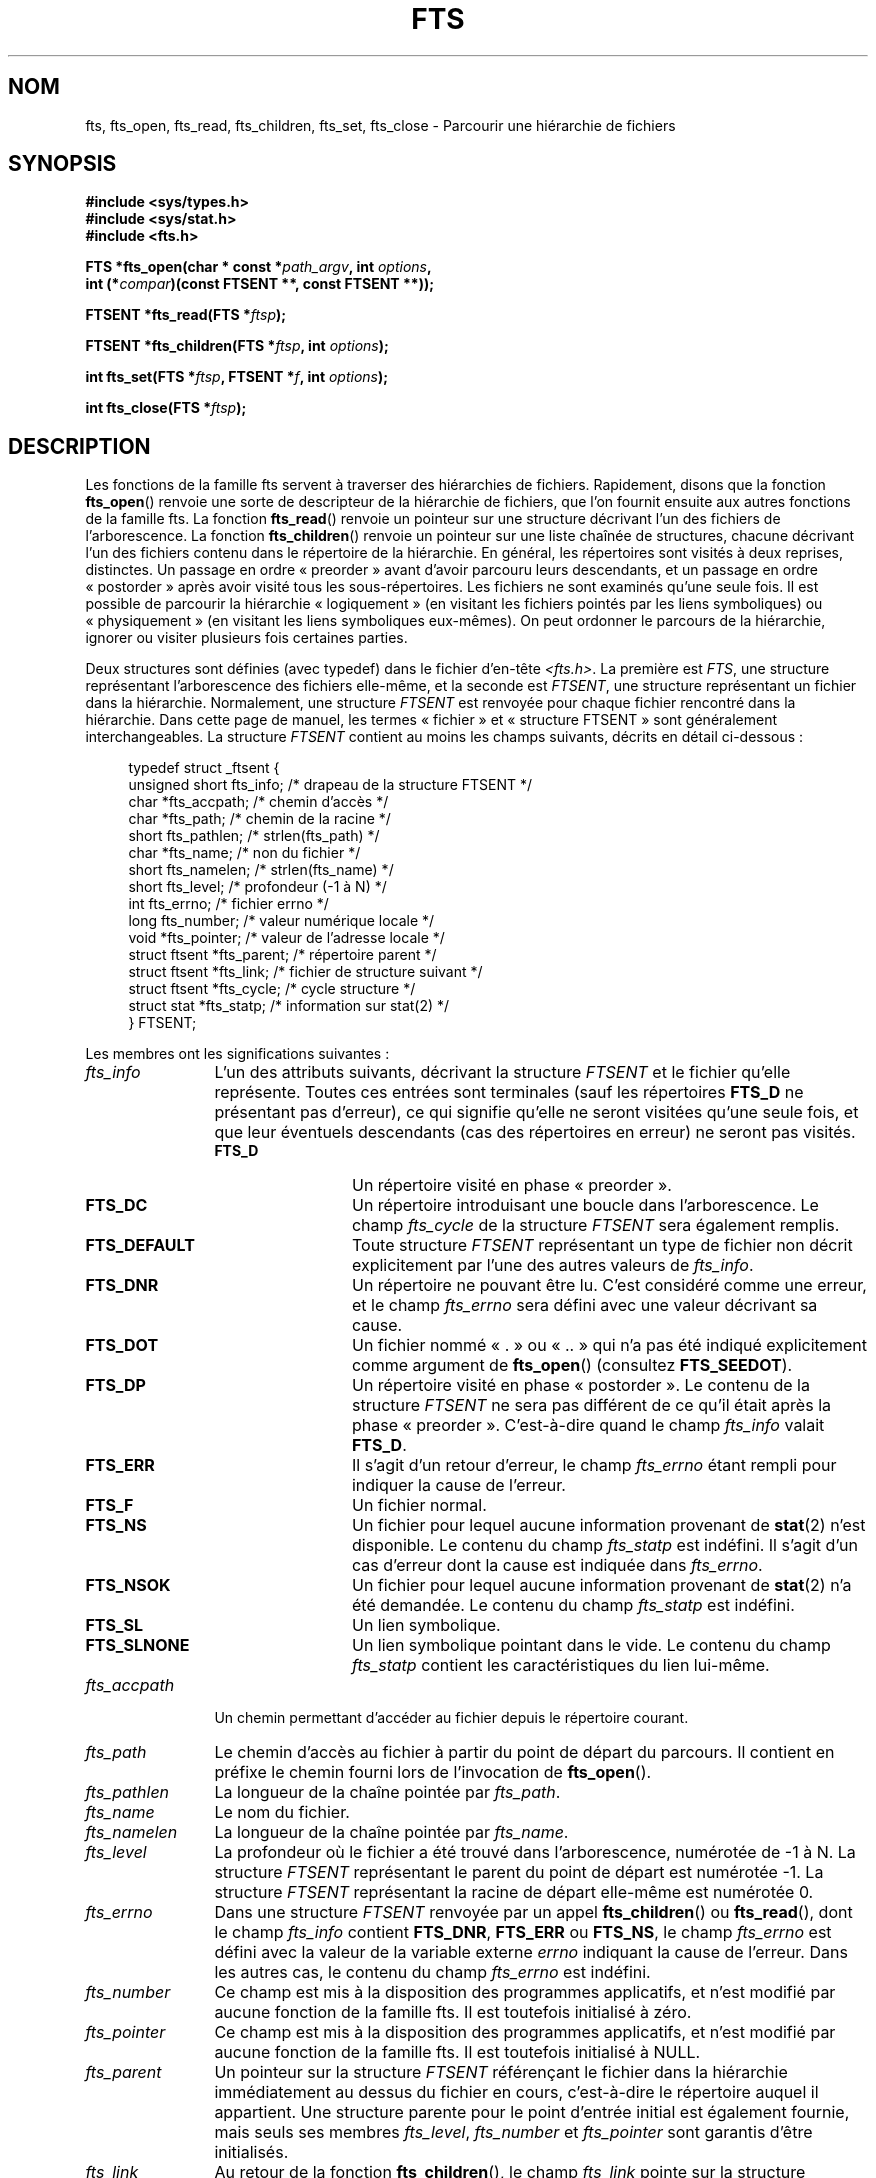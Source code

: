 .\"	$NetBSD: fts.3,v 1.13.2.1 1997/11/14 02:09:32 mrg Exp $
.\"
.\" Copyright (c) 1989, 1991, 1993, 1994
.\"	The Regents of the University of California.  All rights reserved.
.\"
.\" %%%LICENSE_START(BSD_4_CLAUSE_UCB)
.\" Redistribution and use in source and binary forms, with or without
.\" modification, are permitted provided that the following conditions
.\" are met:
.\" 1. Redistributions of source code must retain the above copyright
.\"    notice, this list of conditions and the following disclaimer.
.\" 2. Redistributions in binary form must reproduce the above copyright
.\"    notice, this list of conditions and the following disclaimer in the
.\"    documentation and/or other materials provided with the distribution.
.\" 3. All advertising materials mentioning features or use of this software
.\"    must display the following acknowledgement:
.\"	This product includes software developed by the University of
.\"	California, Berkeley and its contributors.
.\" 4. Neither the name of the University nor the names of its contributors
.\"    may be used to endorse or promote products derived from this software
.\"    without specific prior written permission.
.\"
.\" THIS SOFTWARE IS PROVIDED BY THE REGENTS AND CONTRIBUTORS ``AS IS'' AND
.\" ANY EXPRESS OR IMPLIED WARRANTIES, INCLUDING, BUT NOT LIMITED TO, THE
.\" IMPLIED WARRANTIES OF MERCHANTABILITY AND FITNESS FOR A PARTICULAR PURPOSE
.\" ARE DISCLAIMED.  IN NO EVENT SHALL THE REGENTS OR CONTRIBUTORS BE LIABLE
.\" FOR ANY DIRECT, INDIRECT, INCIDENTAL, SPECIAL, EXEMPLARY, OR CONSEQUENTIAL
.\" DAMAGES (INCLUDING, BUT NOT LIMITED TO, PROCUREMENT OF SUBSTITUTE GOODS
.\" OR SERVICES; LOSS OF USE, DATA, OR PROFITS; OR BUSINESS INTERRUPTION)
.\" HOWEVER CAUSED AND ON ANY THEORY OF LIABILITY, WHETHER IN CONTRACT, STRICT
.\" LIABILITY, OR TORT (INCLUDING NEGLIGENCE OR OTHERWISE) ARISING IN ANY WAY
.\" OUT OF THE USE OF THIS SOFTWARE, EVEN IF ADVISED OF THE POSSIBILITY OF
.\" SUCH DAMAGE.
.\" %%%LICENSE_END
.\"
.\"     @(#)fts.3	8.5 (Berkeley) 4/16/94
.\"
.\" 2007-12-08, mtk, Converted from mdoc to man macros
.\"
.\"*******************************************************************
.\"
.\" This file was generated with po4a. Translate the source file.
.\"
.\"*******************************************************************
.TH FTS 3 "25 octobre 2012" Linux "Manuel du programmeur Linux"
.SH NOM
fts, fts_open, fts_read, fts_children, fts_set, fts_close \- Parcourir une
hiérarchie de fichiers
.SH SYNOPSIS
.nf
\fB#include <sys/types.h>\fP
\fB#include <sys/stat.h>\fP
\fB#include <fts.h>\fP
.sp
\fBFTS *fts_open(char * const *\fP\fIpath_argv\fP\fB, int \fP\fIoptions\fP\fB, \fP
\fB              int (*\fP\fIcompar\fP\fB)(const FTSENT **, const FTSENT **));\fP
.sp
\fBFTSENT *fts_read(FTS *\fP\fIftsp\fP\fB);\fP
.sp
\fBFTSENT *fts_children(FTS *\fP\fIftsp\fP\fB, int \fP\fIoptions\fP\fB);\fP
.sp
\fBint fts_set(FTS *\fP\fIftsp\fP\fB, FTSENT *\fP\fIf\fP\fB, int \fP\fIoptions\fP\fB);\fP
.sp
\fBint fts_close(FTS *\fP\fIftsp\fP\fB);\fP
.fi
.SH DESCRIPTION
Les fonctions de la famille fts servent à traverser des hiérarchies de
fichiers. Rapidement, disons que la fonction \fBfts_open\fP() renvoie une sorte
de descripteur de la hiérarchie de fichiers, que l'on fournit ensuite aux
autres fonctions de la famille fts. La fonction \fBfts_read\fP() renvoie un
pointeur sur une structure décrivant l'un des fichiers de l'arborescence. La
fonction \fBfts_children\fP() renvoie un pointeur sur une liste chaînée de
structures, chacune décrivant l'un des fichiers contenu dans le répertoire
de la hiérarchie. En général, les répertoires sont visités à deux reprises,
distinctes. Un passage en ordre «\ preorder\ » avant d'avoir parcouru leurs
descendants, et un passage en ordre «\ postorder\ » après avoir visité tous
les sous\-répertoires. Les fichiers ne sont examinés qu'une seule fois. Il
est possible de parcourir la hiérarchie «\ logiquement\ » (en visitant les
fichiers pointés par les liens symboliques) ou «\ physiquement\ » (en
visitant les liens symboliques eux\-mêmes). On peut ordonner le parcours de
la hiérarchie, ignorer ou visiter plusieurs fois certaines parties.
.PP
Deux structures sont définies (avec typedef) dans le fichier d'en\-tête
\fI<fts.h>\fP. La première est \fIFTS\fP, une structure représentant
l'arborescence des fichiers elle\-même, et la seconde est \fIFTSENT\fP, une
structure représentant un fichier dans la hiérarchie. Normalement, une
structure \fIFTSENT\fP est renvoyée pour chaque fichier rencontré dans la
hiérarchie. Dans cette page de manuel, les termes «\ fichier\ » et
«\ structure FTSENT\ » sont généralement interchangeables. La structure
\fIFTSENT\fP contient au moins les champs suivants, décrits en détail
ci\-dessous\ :
.in +4n
.nf

typedef struct _ftsent {
    unsigned short fts_info;     /* drapeau de la structure FTSENT */
    char          *fts_accpath;  /* chemin d'accès */
    char          *fts_path;     /* chemin de la racine */
    short          fts_pathlen;  /* strlen(fts_path) */
    char          *fts_name;     /* non du fichier */
    short          fts_namelen;  /* strlen(fts_name) */
    short          fts_level;    /* profondeur (\-1 à N) */
    int            fts_errno;    /* fichier errno */
    long           fts_number;   /* valeur numérique locale */
    void          *fts_pointer;  /* valeur de l'adresse locale */
    struct ftsent *fts_parent;   /* répertoire parent */
    struct ftsent *fts_link;     /* fichier de structure suivant */
    struct ftsent *fts_cycle;    /* cycle structure */
    struct stat   *fts_statp;    /* information sur stat(2) */
} FTSENT;
.fi
.in
.PP
.\" .Bl -tag -width "fts_namelen"
Les membres ont les significations suivantes\ :
.TP  12
\fIfts_info\fP
.\" .Bl  -tag -width FTS_DEFAULT
L'un des attributs suivants, décrivant la structure \fIFTSENT\fP et le fichier
qu'elle représente. Toutes ces entrées sont terminales (sauf les répertoires
\fBFTS_D\fP ne présentant pas d'erreur), ce qui signifie qu'elle ne seront
visitées qu'une seule fois, et que leur éventuels descendants (cas des
répertoires en erreur) ne seront pas visités.
.RS 12
.TP  12
\fBFTS_D\fP
Un répertoire visité en phase «\ preorder\ ».
.TP 
\fBFTS_DC\fP
Un répertoire introduisant une boucle dans l'arborescence. Le champ
\fIfts_cycle\fP de la structure \fIFTSENT\fP sera également remplis.
.TP 
\fBFTS_DEFAULT\fP
Toute structure \fIFTSENT\fP représentant un type de fichier non décrit
explicitement par l'une des autres valeurs de \fIfts_info\fP.
.TP 
\fBFTS_DNR\fP
Un répertoire ne pouvant être lu. C'est considéré comme une erreur, et le
champ \fIfts_errno\fP sera défini avec une valeur décrivant sa cause.
.TP 
\fBFTS_DOT\fP
Un fichier nommé «\ .\ » ou «\ ..\ » qui n'a pas été indiqué explicitement comme
argument de \fBfts_open\fP() (consultez \fBFTS_SEEDOT\fP).
.TP 
\fBFTS_DP\fP
Un répertoire visité en phase «\ postorder\ ». Le contenu de la structure
\fIFTSENT\fP ne sera pas différent de ce qu'il était après la phase «\ preorder\ ». C'est\-à\-dire quand le champ \fIfts_info\fP valait \fBFTS_D\fP.
.TP 
\fBFTS_ERR\fP
Il s'agit d'un retour d'erreur, le champ \fIfts_errno\fP étant rempli pour
indiquer la cause de l'erreur.
.TP 
\fBFTS_F\fP
Un fichier normal.
.TP 
\fBFTS_NS\fP
Un fichier pour lequel aucune information provenant de \fBstat\fP(2) n'est
disponible. Le contenu du champ \fIfts_statp\fP est indéfini. Il s'agit d'un
cas d'erreur dont la cause est indiquée dans \fIfts_errno\fP.
.TP 
\fBFTS_NSOK\fP
Un fichier pour lequel aucune information provenant de \fBstat\fP(2) n'a été
demandée. Le contenu du champ \fIfts_statp\fP est indéfini.
.TP 
\fBFTS_SL\fP
Un lien symbolique.
.TP 
\fBFTS_SLNONE\fP
.\" .El
Un lien symbolique pointant dans le vide. Le contenu du champ \fIfts_statp\fP
contient les caractéristiques du lien lui\-même.
.RE
.TP 
\fIfts_accpath\fP
Un chemin permettant d'accéder au fichier depuis le répertoire courant.
.TP 
\fIfts_path\fP
Le chemin d'accès au fichier à partir du point de départ du parcours. Il
contient en préfixe le chemin fourni lors de l'invocation de \fBfts_open\fP().
.TP 
\fIfts_pathlen\fP
La longueur de la chaîne pointée par \fIfts_path\fP.
.TP 
\fIfts_name\fP
Le nom du fichier.
.TP 
\fIfts_namelen\fP
La longueur de la chaîne pointée par \fIfts_name\fP.
.TP 
\fIfts_level\fP
La profondeur où le fichier a été trouvé dans l'arborescence, numérotée de
\-1 à N. La structure \fIFTSENT\fP représentant le parent du point de départ est
numérotée \-1. La structure \fIFTSENT\fP représentant la racine de départ
elle\-même est numérotée 0.
.TP 
\fIfts_errno\fP
Dans une structure \fIFTSENT\fP renvoyée par un appel \fBfts_children\fP() ou
\fBfts_read\fP(), dont le champ \fIfts_info\fP contient \fBFTS_DNR\fP, \fBFTS_ERR\fP ou
\fBFTS_NS\fP, le champ \fIfts_errno\fP est défini avec la valeur de la variable
externe \fIerrno\fP indiquant la cause de l'erreur. Dans les autres cas, le
contenu du champ \fIfts_errno\fP est indéfini.
.TP 
\fIfts_number\fP
Ce champ est mis à la disposition des programmes applicatifs, et n'est
modifié par aucune fonction de la famille fts. Il est toutefois initialisé à
zéro.
.TP 
\fIfts_pointer\fP
Ce champ est mis à la disposition des programmes applicatifs, et n'est
modifié par aucune fonction de la famille fts. Il est toutefois initialisé à
NULL.
.TP 
\fIfts_parent\fP
Un pointeur sur la structure \fIFTSENT\fP référençant le fichier dans la
hiérarchie immédiatement au dessus du fichier en cours, c'est\-à\-dire le
répertoire auquel il appartient. Une structure parente pour le point
d'entrée initial est également fournie, mais seuls ses membres \fIfts_level\fP,
\fIfts_number\fP et \fIfts_pointer\fP sont garantis d'être initialisés.
.TP 
\fIfts_link\fP
Au retour de la fonction \fBfts_children\fP(), le champ \fIfts_link\fP pointe sur
la structure suivante dans la liste chaînée des membres du répertoires,
liste terminée par un NULL. Dans les autres situations, le contenu du champ
\fIfts_link\fP est indéterminé.
.TP 
\fIfts_cycle\fP
Si un répertoire introduit une boucle dans la hiérarchie (consultez
\fBFTS_DC\fP),soit à cause d'un lien physique entre deux répertoires, soit à
cause d'un lien symbolique pointant vers un répertoire, le champ
\fIfts_cycle\fP pointera vers la structure \fIFTSENT\fP de la hiérarchie qui
référence le même fichier que celui représenté par la structure
\fIFTSENT\fP. Sinon, le contenu du champ \fIfts_cycle\fP est indéfini.
.TP 
\fIfts_statp\fP
.\" .El
Un pointeur vers les informations fournies par \fBstat\fP(2).
.PP
Un tampon unique est utilisé pour tous les chemins d'accès de tous les
fichiers de la hiérarchie. Ainsi, les champs \fIfts_path\fP et \fIfts_accpath\fP
sont assurés d'être terminés par un caractère nul \fIseulement\fP pour le
fichier renvoyé le plus récemment par \fBfts_read\fP(). Pour utiliser ces
champs pour référencer un fichier représenté par une autre structure
\fIFTSENT\fP, il faut que le chemin du tampon soit modifié avec l'information
contenu dans le champ \fIfts_pathlen\fP de cette structure \fIFTSENT\fP. Tout
autre modification devra être défaite avant que d'autres appels à
\fBfts_read\fP() ne soient tentés. Le champ \fIfts_name\fP est toujours terminé
par un caractère nul.
.SS fts_open()
La fonction \fBfts_open\fP() reçoit un pointeur vers une table de chaînes de
caractères représentant un ou plusieurs chemins décrivant la hiérarchie de
fichiers à traverser. Cette table doit se terminer par un pointeur NULL.
.PP
.\" .Bl -tag -width "FTS_PHYSICAL"
Il existe un certain nombre d'options, dont au moins une est obligatoire
(soit \fBFTS_LOGICAL\fP ou soit \fBFTS_PHYSICAL\fP). Les options sont
sélectionnées par un \fIou logique\fP entre les valeurs suivantes\ :
.TP  13
\fBFTS_COMFOLLOW\fP
Tout lien symbolique spécifié comme racine du parcours sera immédiatement
suivi (déréférencé), que l'option \fBFTS_LOGICAL\fP soit spécifiée ou non.
.TP 
\fBFTS_LOGICAL\fP
Cette option indique aux fonctions fts de renvoyer des structures \fIFTSENT\fP
concernant les cibles des liens symboliques plutôt que les liens
eux\-mêmes. Avec cette option, les seuls liens symboliques pour lesquels une
structure \fIFTSENT\fP est renvoyée sont ceux pointant dans le vide. Il \fIfaut\fP
préciser soit \fBFTS_LOGICAL\fP, soit \fBFTS_PHYSICAL\fP à la fonction
\fBfts_open\fP().
.TP 
\fBFTS_NOCHDIR\fP
Pour optimiser les performances, les fonctions fts changent de répertoire au
cours de la traversée de la hiérarchie de fichiers. En contrepartie,
l'application ne peut pas savoir à l'avance où elle se trouve durant la
traversée. L'option \fBFTS_NOCHDIR\fP supprime cette optimisation et les
fonctions fts ne changeront pas de répertoire de travail. Remarquez que les
applications ne doivent pas modifier elles\-même le répertoire de travail et
essayer d'accéder aux fichiers sans que l'option \fBFTS_NOCHDIR\fP ne soit
spécifiée et que des chemins d'accès absolus soient transmis à
\fBfts_open\fP().
.TP 
\fBFTS_NOSTAT\fP
Par défaut, les structures \fIFTSENT\fP renvoyées contiennent les
caractéristiques (voir le champ \fIstatp\fP) de chaque fichier visité. Cette
option relâche cette contrainte pour optimiser les performances, en
autorisant les fonctions fts à remplir le champ \fIfts_info\fP avec \fBFTS_NSOK\fP
et laisser le contenu du membre \fIstatp\fP indéfini.
.TP 
\fBFTS_PHYSICAL\fP
Avec cette option, les routines fts renvoient des structures \fIFTSENT\fP pour
les liens symboliques eux\-mêmes et non pas les fichiers qu'ils pointent. Si
cette option est définie, des structures \fIFTSENT\fP pour tous les liens
symboliques de la hiérarchie sont renvoyées à l'application. Soit
\fBFTS_LOGICAL\fP ou soit \fBFTS_PHYSICAL\fP \fIdoit\fP être fourni à la fonction
\fBfts_open\fP().
.TP 
\fBFTS_SEEDOT\fP
Par défaut, à moins d'être fournis explicitement en argument à \fBfts_open\fP()
,tout fichier nommé «\ .\ » ou «\ ..\ » rencontré dans la hiérarchie est
ignoré. Avec cette option, les routines fts renvoient des structures
\fIFTSENT\fP pour ces fichiers.
.TP 
\fBFTS_XDEV\fP
.\" .El
Cette option empêche fts de descendre dans les répertoires se trouvant sur
un périphérique différent de celui dans lequel le parcours a commencé.
.PP
L'argument \fBcompar\fP() spécifie une fonction définie par l'utilisateur pour
ordonner la traversée de la hiérarchie. Elle prend en argument deux
pointeurs sur des pointeurs sur des structures \fIFTSENT\fP, et doit renvoyer
une valeur négative, nulle, ou positive pour indiquer que le fichier
représenté par le premier argument doit venir avant, à n'importe quel
moment, ou après le fichier référencé par le second argument. Les champs
\fIfts_accpath\fP, \fIfts_path\fP et \fIfts_pathlen\fP des structures \fIFTSENT\fP ne
doivent \fIjamais\fP être utilisés dans cette comparaison. Si le champ
\fIfts_info\fP contient \fBFTS_NS\fP ou \fBFTS_NSOK\fP, le membre \fIfts_statp\fP ne
doit pas être utilisé non plus. Si l'argument \fBcompar\fP() est NULL, l'ordre
de traversée des répertoires est celui de l'argument \fIpath_argv\fP pour les
racines, et l'ordre interne des répertoires pour le reste.
.SS fts_read()
La fonction \fBfts_read\fP() renvoie un pointeur sur une structure \fIFTSENT\fP
décrivant un fichier de la hiérarchie. Les répertoires lisibles et ne
causant pas de boucles sont parcourus au moins deux fois, une fois en phase
«\ preorder\ », et une en phase «\ postorder\ ». Les autres fichiers ne sont
examinés qu'une seule fois. Les liens physiques entre répertoires qui ne
causent pas de boucles, ou les liens symboliques vers des liens symboliques
peuvent entraîner des fichiers visités plus d'une fois, ou des répertoires
plus de deux fois.
.PP
Si tous les membres de la hiérarchie ont été examinés, \fBfts_read\fP() renvoie
NULL et définit la variable externe \fIerrno\fP avec un 0. Si une erreur sans
rapport avec un fichier particulier se produit, \fBfts_read\fP() renvoie NULL
et définit \fIerrno\fP en conséquence. Si une erreur concernant le fichier en
cours se produit, un pointeur sur une structure \fIFTSENT\fP est renvoyé, et
\fIerrno\fP peut ou non être défini (consultez \fIfts_info\fP).
.PP
Les structures \fIFTSENT\fP renvoyées par \fBfts_read\fP() peuvent être écrasées
après un appel à \fBfts_close\fP() sur le même descripteur de hiérarchie ou
après un appel à \fBfts_read\fP() sur la même hiérarchie, sauf si elles
représentent un répertoire, auquel cas elles ne seront pas écrasées avant
l'appel \fBfts_read\fP() renvoyant la structure \fIFTSENT\fP du répertoire en
phase «\ postorder\ ».
.SS fts_children()
La fonction \fBfts_children\fP() renvoie un pointeur sur une structure
\fIFTSENT\fP décrivant la première entrée d'une liste chaînée terminée par un
NULL et représentant les fichiers se trouvant dans le répertoire indiqué par
la dernière structure \fIFTSENT\fP renvoyée par un appel \fBfts_read\fP(). La
liste est chaînée par le biais du membre \fIfts_link\fP de la structure
\fIFTSENT\fP, et est ordonnée suivant la routine de comparaison fournie par
l'utilisateur, si elle existe. Des appels répétés à \fBfts_children\fP()
recréeront la liste chaînée.
.PP
Un cas particulier se présente si \fBfts_read\fP() n'a pas encore été appelée
pour une hiérarchie. Alors, \fBfts_children\fP() renverra un pointeur sur les
fichiers du répertoire logique spécifié dans \fBfts_open\fP(), c'est\-à\-dire les
arguments fournis à \fBfts_open\fP(). Sinon, si la structure \fIFTSENT\fP la plus
récemment renvoyée par \fBfts_read\fP() n'est pas un répertoire visité en phase
«\ preorder\ », ou si le répertoire ne contient aucun fichier,
\fBfts_children\fP() renvoie NULL et met la variable externe \fIerrno\fP à
zéro. Si une erreur se produit, \fBfts_children\fP() renvoie NULL et définit
\fIerrno\fP en conséquence.
.PP
Les structures  \fIFTSENT\fP renvoyées par \fBfts_children\fP()  peuvent être
écrasées après un appel à \fBfts_children\fP(), \fBfts_close\fP() ou \fBfts_read\fP()
sur la même hiérarchie de fichiers.
.PP
.\" .Bl -tag -width FTS_NAMEONLY
\fIOption\fP peut contenir l'une des valeurs suivantes\ :
.TP  13
\fBFTS_NAMEONLY\fP
.\" .El
Seuls les noms des fichiers sont nécessaires. Le contenu des membres des
structures de la liste chaînée est indéfini sauf pour \fIfts_name\fP et
\fIfts_namelen\fP.
.SS fts_set()
.\" .Bl -tag -width FTS_PHYSICAL
La fonction \fBfts_set\fP() permet à l'application de paramétrer le traitement
à venir du fichier \fIf\fP sur la hiérarchie \fIftsp\fP. La fonction \fBfts_set\fP()
renvoie 0 si elle réussit, et \-1 si une erreur se produit. \fIOption\fP doit
contenir l'une des valeurs suivantes\ :
.TP  13
\fBFTS_AGAIN\fP
Revisiter à nouveau le fichier. N'importe quel type de fichier peut être
revisité. L'appel suivant de \fBfts_read\fP() renverra le fichier indiqué. Les
membres \fIfts_stat\fP et \fIfts_info\fP de la structure seront réinitialisés à ce
moment, mais aucun autre champ ne sera modifié. Cette option n'a de sens que
pour le dernier fichier renvoyé par \fBfts_read\fP(). L'utilisation habituelle
de cette possibilité concerne les répertoires en phase «\ postorder\ », qui
sont alors réexaminés (aussi bien en phase «\ preorder\ » que «\ postorder\ »), ainsi que leurs descendants.
.TP 
\fBFTS_FOLLOW\fP
Le fichier référencé doit être un lien symbolique. Si ce fichier est le
dernier renvoyé par \fBfts_read\fP(), alors l'appel suivant de \fBfts_read\fP()
renverra le fichier, avec les champs \fIfts_info\fP et \fIfts_statp\fP
réinitialisés pour représenter la cible du lien symbolique plutôt que le
lien lui\-même. Si le fichier est le dernier renvoyé par \fBfts_children\fP(),
alors les membres \fIfts_info\fP et \fIfts_statp\fP de la structure, lorsqu'elle
sera renvoyée par \fBfts_read\fP(), représenteront la cible du lien symbolique
plutôt que le lien lui\-même. Dans tous les cas, si la cible du lien
symbolique n'existe pas, les membres de la structure ne seront pas modifiés,
et le champ \fIfts_info\fP contiendra \fBFTS_SLNONE\fP.
.IP
Si la cible du lien est un répertoire, il y aura un retour «\ preorder\ »,
suivi d'un retour pour chaque descendant, suivi d'un retour «\ postorder\ ».
.TP 
\fBFTS_SKIP\fP
.\" .El
Aucun descendant de ce fichier ne sera visité. Le fichier doit être le
dernier renvoyé par \fBfts_children\fP() ou \fBfts_read\fP().
.SS fts_close()
La fonction \fBfts_close\fP() ferme un descripteur \fIftsp\fP de hiérarchie de
fichier, et restitue le répertoire de travail qui était en vigueur lors de
l'appel \fBfts_open\fP() qui avait permit d'ouvrir \fIftsp\fP. La fonction
\fBfts_close\fP() renvoie 0 si elle réussit, et \-1 en cas d'erreur.
.SH ERREURS
La fonction \fBfts_open\fP() peut échouer, et mettre dans \fIerrno\fP l'une des
erreurs indiquées pour les fonctions \fBopen\fP(2) et \fBmalloc\fP(3).
.PP
La fonction \fBfts_close\fP() peut échouer, et mettre dans \fIerrno\fP l'une des
erreurs indiquées pour les fonctions \fBchdir\fP(2) et \fBclose\fP(2).
.PP
Les fonctions \fBfts_read\fP() et \fBfts_children\fP() peuvent échouer, et mettre
dans \fIerrno\fP l'une des erreurs indiquées pour les fonctions \fBchdir\fP(2),
\fBmalloc\fP(3), \fBopendir\fP(3), \fBreaddir\fP(3) et \fBstat\fP(2).
.PP
De plus \fBfts_children\fP(), \fBfts_open\fP() et \fBfts_set\fP() peuvent échouer, et
mettre dans \fIerrno\fP l'une des erreurs suivantes\ :
.TP 
\fBEINVAL\fP
Les options ne sont pas valables.
.SH VERSIONS
Ces fonctions sont disponibles sous Linux depuis la glibc2.
.SH CONFORMITÉ
.\" The following statement is years old, and seems no closer to
.\" being true -- mtk
.\" The
.\" .I fts
.\" utility is expected to be included in a future
.\" POSIX.1
.\" revision.
4.4BSD.
.SH "VOIR AUSSI"
\fBfind\fP(1), \fBchdir\fP(2), \fBstat\fP(2), \fBftw\fP(3), \fBqsort\fP(3)
.SH COLOPHON
Cette page fait partie de la publication 3.52 du projet \fIman\-pages\fP
Linux. Une description du projet et des instructions pour signaler des
anomalies peuvent être trouvées à l'adresse
\%http://www.kernel.org/doc/man\-pages/.
.SH TRADUCTION
Depuis 2010, cette traduction est maintenue à l'aide de l'outil
po4a <http://po4a.alioth.debian.org/> par l'équipe de
traduction francophone au sein du projet perkamon
<http://perkamon.alioth.debian.org/>.
.PP
Christophe Blaess <http://www.blaess.fr/christophe/> (1996-2003),
Alain Portal <http://manpagesfr.free.fr/> (2003-2006).
Florentin Duneau et l'équipe francophone de traduction de Debian\ (2006-2009).
.PP
Veuillez signaler toute erreur de traduction en écrivant à
<perkamon\-fr@traduc.org>.
.PP
Vous pouvez toujours avoir accès à la version anglaise de ce document en
utilisant la commande
«\ \fBLC_ALL=C\ man\fR \fI<section>\fR\ \fI<page_de_man>\fR\ ».

